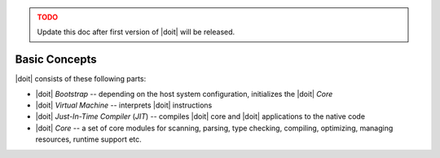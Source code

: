 .. _doit-dev-basics:

.. admonition:: TODO
   :class: warning

   Update this doc after first version of |doit| will be released.

Basic Concepts
==============

|doit| consists of these following parts:

* |doit| `Bootstrap` -- depending on the host system configuration, initializes
  the |doit| `Core`
* |doit| `Virtual Machine` -- interprets |doit| instructions
* |doit| `Just-In-Time Compiler` (`JIT`) -- compiles |doit| core and |doit|
  applications to the native code
* |doit| `Core` -- a set of core modules for scanning, parsing, type checking,
  compiling, optimizing, managing resources, runtime support etc.
